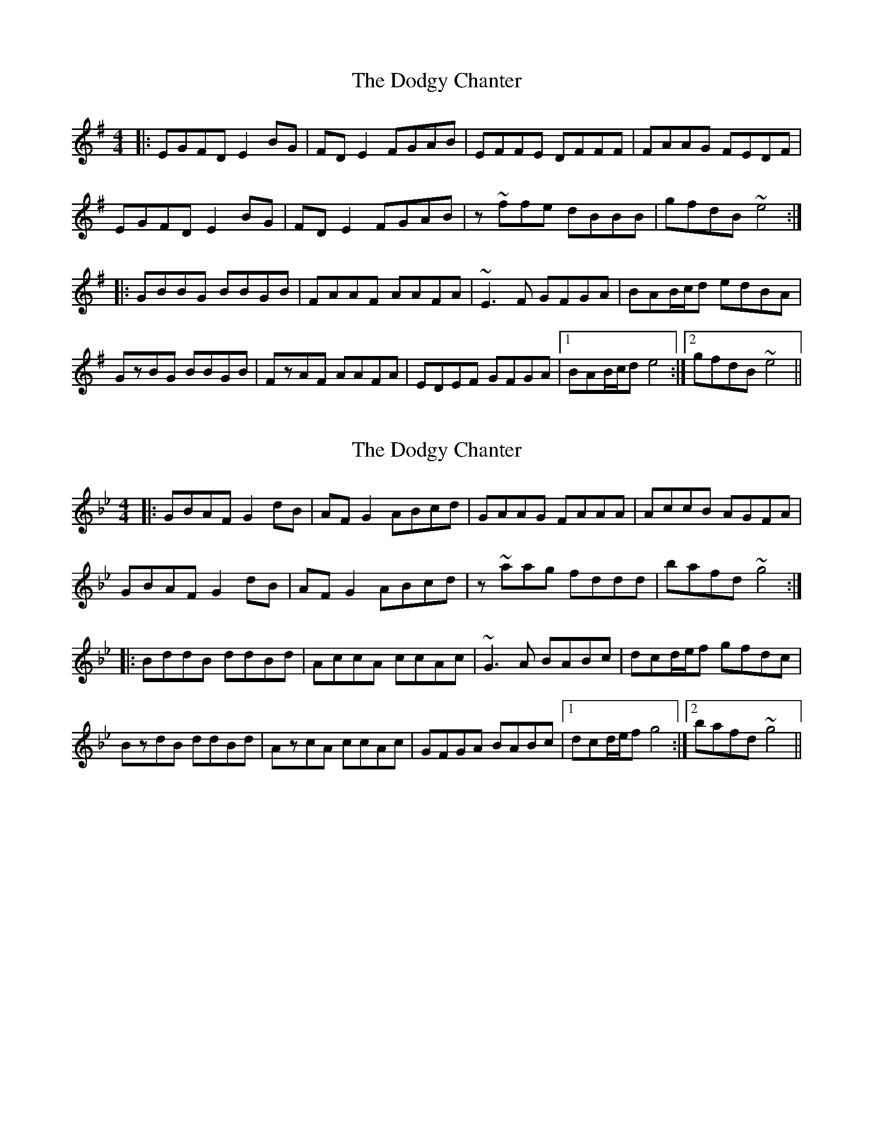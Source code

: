 X: 1
T: Dodgy Chanter, The
Z: bdh
S: https://thesession.org/tunes/8093#setting8093
R: reel
M: 4/4
L: 1/8
K: Emin
|:EGFD E2BG|FDE2 FGAB|EFFE DFFF|FAAG FEDF|
EGFD E2BG|FDE2 FGAB|z~ffe dBBB|gfdB ~e4:|
|:GBBG BBGB|FAAF AAFA|~E3F GFGA|BAB/c/d edBA|
GzBG BBGB|FzAF AAFA|EDEF GFGA|1BAB/c/d e4:|2gfdB ~e4||
X: 2
T: Dodgy Chanter, The
Z: bdh
S: https://thesession.org/tunes/8093#setting19307
R: reel
M: 4/4
L: 1/8
K: Gmin
|:GBAF G2dB|AFG2 ABcd|GAAG FAAA|AccB AGFA|GBAF G2dB|AFG2 ABcd|z~aag fddd|bafd ~g4:||:BddB ddBd|AccA ccAc|~G3A BABc|dcd/e/f gfdc|BzdB ddBd|AzcA ccAc|GFGA BABc|1dcd/e/f g4:|2bafd ~g4||
